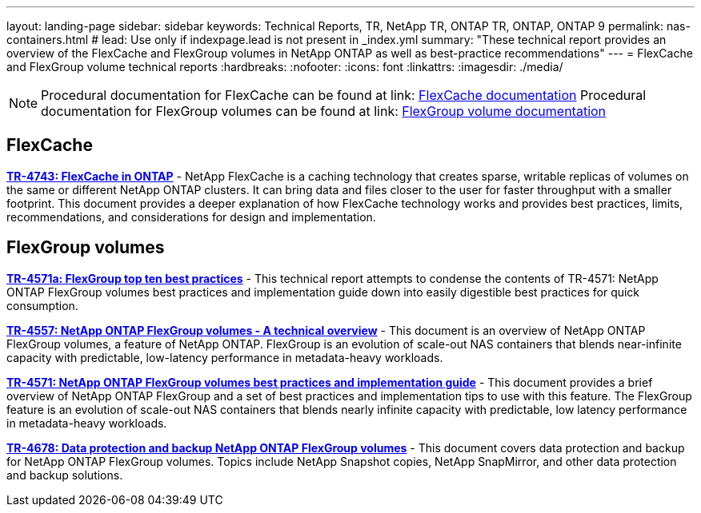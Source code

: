 ---
layout: landing-page
sidebar: sidebar
keywords: Technical Reports, TR, NetApp TR, ONTAP TR, ONTAP, ONTAP 9
permalink: nas-containers.html
# lead: Use only if indexpage.lead is not present in _index.yml
summary: "These technical report provides an overview of the FlexCache and FlexGroup volumes in NetApp ONTAP as well as best-practice recommendations"
---
= FlexCache and FlexGroup volume technical reports
:hardbreaks:
:nofooter:
:icons: font
:linkattrs:
:imagesdir: ./media/

[lead]

[NOTE]
====
Procedural documentation for FlexCache can be found at link: link:https://docs.netapp.com/us-en/ontap/task_nas_flexcache.html[FlexCache documentation]
Procedural documentation for FlexGroup volumes can be found at link: link:https://docs.netapp.com/us-en/ontap/task_nas_provision_flexgroup.html[FlexGroup volume documentation]
====

// Last Update - Version - current pdf owner
== FlexCache
// Aug 2022 - 9.11.1 - Elliott Ecton
*link:https://www.netapp.com/pdf.html?item=/media/7336-tr4743.pdf[TR-4743: FlexCache in ONTAP^]* - NetApp FlexCache is a caching technology that creates sparse, writable replicas of volumes on the same or different NetApp ONTAP clusters. It can bring data and files closer to the user for faster throughput with a smaller footprint. This document provides a deeper explanation of how FlexCache technology works and provides best practices, limits, recommendations, and considerations for design and implementation.

== FlexGroup volumes
// Jan 2021 - 9.8 - Maha G
*link:https://www.netapp.com/pdf.html?item=/media/17251-tr4571a.pdf[TR-4571a: FlexGroup top ten best practices^]* - This technical report attempts to condense the contents of TR-4571: NetApp ONTAP FlexGroup volumes best practices and implementation guide down into easily digestible best practices for quick consumption.

// Jan 2020 - 9.7 - Maha G
*link:https://www.netapp.com/pdf.html?item=/media/7337-tr4557.pdf[TR-4557: NetApp ONTAP FlexGroup volumes - A technical overview^]* - This document is an overview of NetApp ONTAP FlexGroup volumes, a feature of NetApp ONTAP. FlexGroup is an evolution of scale-out NAS containers that blends near-infinite capacity with predictable, low-latency performance in metadata-heavy workloads.

// Oct 2021 - 9.10.1 - Maha G
*link:https://www.netapp.com/pdf.html?item=/media/12385-tr4571.pdf[TR-4571: NetApp ONTAP FlexGroup volumes best practices and implementation guide^]* - This document provides a brief overview of NetApp ONTAP FlexGroup and a set of best practices and implementation tips to use with this feature. The FlexGroup feature is an evolution of scale-out NAS containers that blends nearly infinite capacity with predictable, low latency performance in  metadata-heavy workloads.

// Oct 2021 - 9.10.1 - Maha G
*link:https://www.netapp.com/pdf.html?item=/media/17064-tr4678.pdf[TR-4678: Data protection and backup NetApp ONTAP FlexGroup volumes^]* - This document covers data protection and backup for NetApp ONTAP FlexGroup volumes. Topics include NetApp Snapshot copies, NetApp SnapMirror, and other data protection and backup solutions.